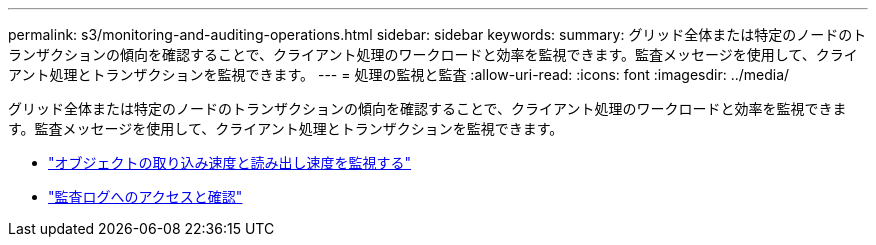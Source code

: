 ---
permalink: s3/monitoring-and-auditing-operations.html 
sidebar: sidebar 
keywords:  
summary: グリッド全体または特定のノードのトランザクションの傾向を確認することで、クライアント処理のワークロードと効率を監視できます。監査メッセージを使用して、クライアント処理とトランザクションを監視できます。 
---
= 処理の監視と監査
:allow-uri-read: 
:icons: font
:imagesdir: ../media/


[role="lead"]
グリッド全体または特定のノードのトランザクションの傾向を確認することで、クライアント処理のワークロードと効率を監視できます。監査メッセージを使用して、クライアント処理とトランザクションを監視できます。

* link:monitoring-object-ingest-and-retrieval-rates.html["オブジェクトの取り込み速度と読み出し速度を監視する"]
* link:accessing-and-reviewing-audit-logs.html["監査ログへのアクセスと確認"]

